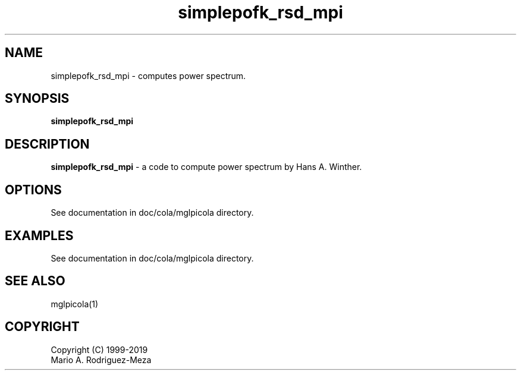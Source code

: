 't" t
.TH simplepofk_rsd_mpi 1 "January 2019" UNIX "NagBody PROJECT"
.na
.nh

.SH NAME
simplepofk_rsd_mpi - computes power spectrum.
.SH SYNOPSIS
\fBsimplepofk_rsd_mpi\fR
.sp

.SH DESCRIPTION
\fBsimplepofk_rsd_mpi\fR - a code to compute power spectrum by Hans A. Winther.

.SH OPTIONS
See documentation in doc/cola/mglpicola directory.
.sp

.SH EXAMPLES
See documentation in doc/cola/mglpicola directory.

.SH SEE ALSO
mglpicola(1)

.SH COPYRIGHT
Copyright (C) 1999-2019
.br
Mario A. Rodriguez-Meza
.br

